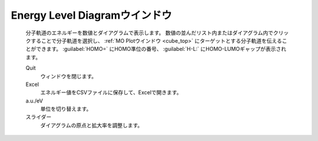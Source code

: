 .. _mo_top:

Energy Level Diagramウインドウ
============================================

   分子軌道のエネルギーを数値とダイアグラムで表示します。
   数値の並んだリスト内またはダイアグラム内でクリックすることで分子軌道を選択し、 :ref:`MO Plotウインドウ <cube_top>` にターゲットとする分子軌道を伝えることができます。
   :guilabel:`HOMO=` にHOMO準位の番号、 :guilabel:`H-L:` にHOMO-LUMOギャップが表示されます。

   Quit
      ウィンドウを閉じます。

   Excel
      エネルギー値をCSVファイルに保存して、Excelで開きます。

   a.u./eV
      単位を切り替えます。

   スライダー
      ダイアグラムの原点と拡大率を調整します。

